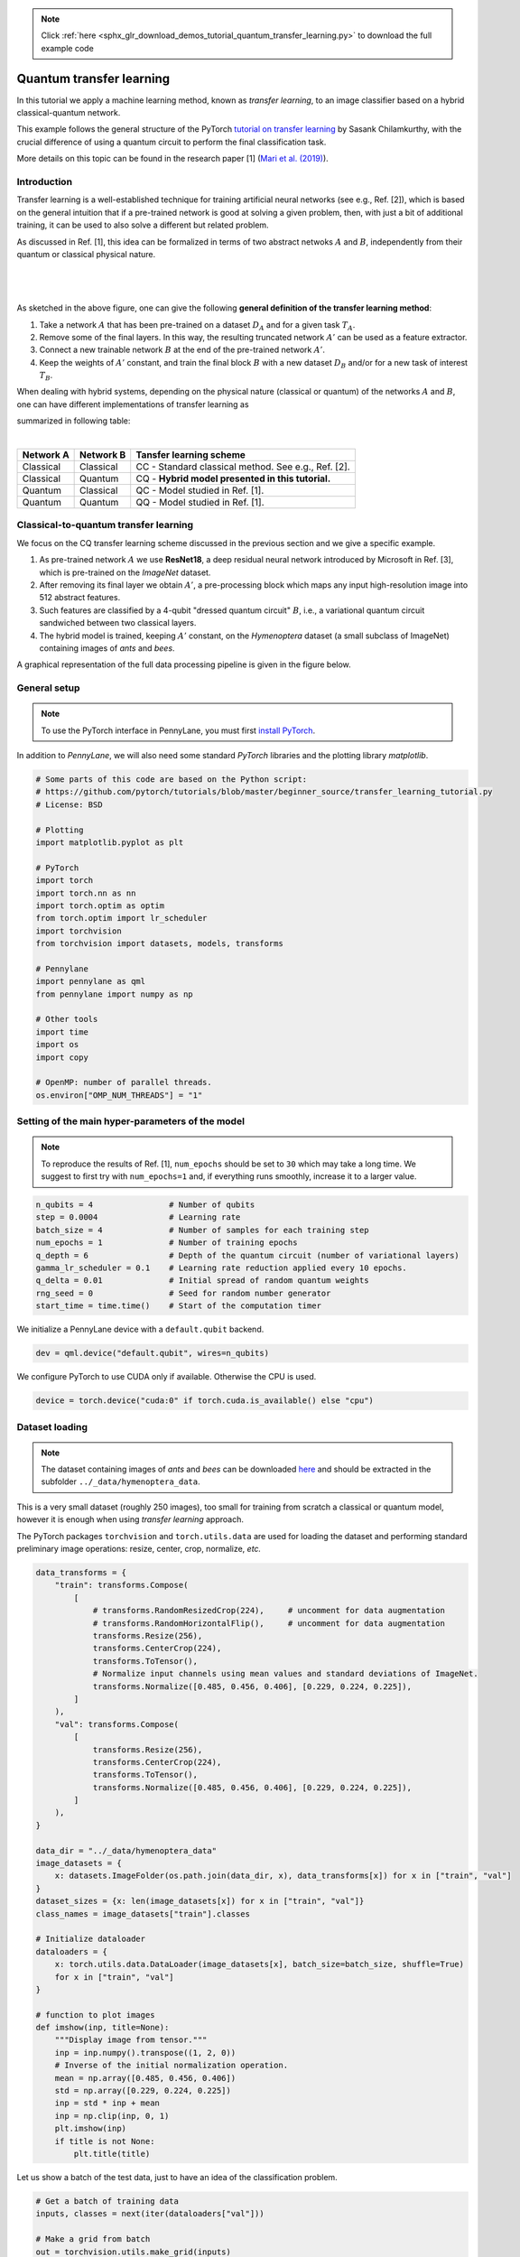 .. note::
    :class: sphx-glr-download-link-note

    Click :ref:`here <sphx_glr_download_demos_tutorial_quantum_transfer_learning.py>` to download the full example code
.. rst-class:: sphx-glr-example-title

.. _sphx_glr_demos_tutorial_quantum_transfer_learning.py:


.. _quantum_transfer_learning:

Quantum transfer learning
=========================

In this tutorial we apply a machine learning method, known as *transfer learning*, to an
image classifier based on a hybrid classical-quantum network.

This example follows the general structure of the PyTorch
`tutorial on transfer learning <https://pytorch.org/tutorials/beginner/transfer_learning_tutorial.html>`_
by Sasank Chilamkurthy, with the crucial difference of using a quantum circuit to perform the
final classification task.

More details on this topic can be found in the research paper [1] (`Mari et al. (2019) <https://arxiv.org/abs/1912.08278>`_).


Introduction
------------

Transfer learning is a well-established technique for training artificial neural networks (see e.g., Ref. [2]),
which is based on the general intuition that if a pre-trained network is good at solving a
given problem, then, with just a bit of additional training, it can be used to also solve a different
but related problem.

As discussed in Ref. [1], this idea can be formalized in terms of two abstract netwoks :math:`A`
and :math:`B`, independently from their quantum or classical physical nature.

|


.. figure:: ../demonstrations/quantum_transfer_learning/transfer_learning_general.png
   :scale: 45%
   :alt: transfer_general
   :align: center

|

As sketched in the above figure, one can give the following **general definition of the
transfer learning method**:

1. Take a network :math:`A` that has been pre-trained on a dataset :math:`D_A` and for a given
   task :math:`T_A`.

2. Remove some of the final layers. In this way, the resulting truncated network :math:`A'`
   can be used as a feature extractor.

3. Connect a new trainable network :math:`B` at the end of the pre-trained network :math:`A'`.

4. Keep the weights of :math:`A'` constant, and train the final block :math:`B` with a
   new dataset :math:`D_B` and/or for a new task of interest :math:`T_B`.

When dealing with hybrid systems, depending on the physical nature (classical or quantum) of the
networks :math:`A` and :math:`B`, one can have different implementations of transfer learning as

summarized in following table:

|

.. rst-class:: docstable

+-----------+-----------+-----------------------------------------------------+
| Network A | Network B | Tansfer learning scheme                             |
+===========+===========+=====================================================+
| Classical | Classical | CC - Standard classical method. See e.g., Ref. [2]. |
+-----------+-----------+-----------------------------------------------------+
| Classical | Quantum   | CQ - **Hybrid model presented in this tutorial.**   |
+-----------+-----------+-----------------------------------------------------+
| Quantum   | Classical | QC - Model studied in Ref. [1].                     |
+-----------+-----------+-----------------------------------------------------+
| Quantum   | Quantum   | QQ - Model studied in Ref. [1].                     |
+-----------+-----------+-----------------------------------------------------+

Classical-to-quantum transfer learning
--------------------------------------

We focus on the CQ transfer learning scheme discussed in the previous section and we give a specific example.

1. As pre-trained network :math:`A` we use **ResNet18**, a deep residual neural network introduced by
   Microsoft in Ref. [3], which is pre-trained on the *ImageNet* dataset.

2. After removing its final layer we obtain :math:`A'`, a pre-processing block which maps any
   input high-resolution image into 512 abstract features.

3. Such features are classified by a 4-qubit "dressed quantum circuit" :math:`B`, i.e., a
   variational quantum circuit sandwiched between two classical layers.

4. The hybrid model is trained, keeping :math:`A'` constant, on the *Hymenoptera* dataset
   (a small subclass of ImageNet) containing images of *ants* and *bees*.

A graphical representation of the full data processing pipeline is given in the figure below.

.. figure:: ../demonstrations/quantum_transfer_learning/transfer_learning_c2q.png
   :scale: 55%
   :alt: transfer_c2q
   :align: center


General setup
------------------------

.. note::

   To use the PyTorch interface in PennyLane, you must first
   `install PyTorch <https://pytorch.org/get-started/locally/#start-locally>`_.

In addition to *PennyLane*, we will also need some standard *PyTorch* libraries and the
plotting library *matplotlib*.


.. code-block:: default


    # Some parts of this code are based on the Python script:
    # https://github.com/pytorch/tutorials/blob/master/beginner_source/transfer_learning_tutorial.py
    # License: BSD

    # Plotting
    import matplotlib.pyplot as plt

    # PyTorch
    import torch
    import torch.nn as nn
    import torch.optim as optim
    from torch.optim import lr_scheduler
    import torchvision
    from torchvision import datasets, models, transforms

    # Pennylane
    import pennylane as qml
    from pennylane import numpy as np

    # Other tools
    import time
    import os
    import copy

    # OpenMP: number of parallel threads.
    os.environ["OMP_NUM_THREADS"] = "1"








Setting of the main hyper-parameters of the model
------------------------------------------------------------

.. note::
  To reproduce the results of Ref. [1], ``num_epochs`` should be set to ``30`` which may take a long time.
  We suggest to first try with ``num_epochs=1`` and, if everything runs smoothly, increase it to a larger value.


.. code-block:: default



    n_qubits = 4                # Number of qubits
    step = 0.0004               # Learning rate
    batch_size = 4              # Number of samples for each training step
    num_epochs = 1              # Number of training epochs
    q_depth = 6                 # Depth of the quantum circuit (number of variational layers)
    gamma_lr_scheduler = 0.1    # Learning rate reduction applied every 10 epochs.
    q_delta = 0.01              # Initial spread of random quantum weights
    rng_seed = 0                # Seed for random number generator
    start_time = time.time()    # Start of the computation timer







We initialize a PennyLane device with a ``default.qubit`` backend.


.. code-block:: default


    dev = qml.device("default.qubit", wires=n_qubits)







We configure PyTorch to use CUDA only if available. Otherwise the CPU is used.


.. code-block:: default


    device = torch.device("cuda:0" if torch.cuda.is_available() else "cpu")







Dataset loading
------------------------------------------------------------

.. note::
    The dataset containing images of *ants* and *bees* can be downloaded
    `here <https://download.pytorch.org/tutorial/hymenoptera_data.zip>`_ and
    should be extracted in the subfolder ``../_data/hymenoptera_data``.

This is a very small dataset (roughly 250 images), too small for training from scratch a
classical or quantum model, however it is enough when using *transfer learning* approach.

The PyTorch packages ``torchvision`` and ``torch.utils.data`` are used for loading the dataset
and performing standard preliminary image operations: resize, center, crop, normalize, *etc.*


.. code-block:: default


    data_transforms = {
        "train": transforms.Compose(
            [
                # transforms.RandomResizedCrop(224),     # uncomment for data augmentation
                # transforms.RandomHorizontalFlip(),     # uncomment for data augmentation
                transforms.Resize(256),
                transforms.CenterCrop(224),
                transforms.ToTensor(),
                # Normalize input channels using mean values and standard deviations of ImageNet.
                transforms.Normalize([0.485, 0.456, 0.406], [0.229, 0.224, 0.225]),
            ]
        ),
        "val": transforms.Compose(
            [
                transforms.Resize(256),
                transforms.CenterCrop(224),
                transforms.ToTensor(),
                transforms.Normalize([0.485, 0.456, 0.406], [0.229, 0.224, 0.225]),
            ]
        ),
    }

    data_dir = "../_data/hymenoptera_data"
    image_datasets = {
        x: datasets.ImageFolder(os.path.join(data_dir, x), data_transforms[x]) for x in ["train", "val"]
    }
    dataset_sizes = {x: len(image_datasets[x]) for x in ["train", "val"]}
    class_names = image_datasets["train"].classes

    # Initialize dataloader
    dataloaders = {
        x: torch.utils.data.DataLoader(image_datasets[x], batch_size=batch_size, shuffle=True)
        for x in ["train", "val"]
    }

    # function to plot images
    def imshow(inp, title=None):
        """Display image from tensor."""
        inp = inp.numpy().transpose((1, 2, 0))
        # Inverse of the initial normalization operation.
        mean = np.array([0.485, 0.456, 0.406])
        std = np.array([0.229, 0.224, 0.225])
        inp = std * inp + mean
        inp = np.clip(inp, 0, 1)
        plt.imshow(inp)
        if title is not None:
            plt.title(title)








Let us show a batch of the test data, just to have an idea of the classification problem.


.. code-block:: default


    # Get a batch of training data
    inputs, classes = next(iter(dataloaders["val"]))

    # Make a grid from batch
    out = torchvision.utils.make_grid(inputs)

    imshow(out, title=[class_names[x] for x in classes])

    # In order to get reproducible results, we set a manual seed for the
    # random number generator and re-initialize the dataloaders.

    torch.manual_seed(rng_seed)
    dataloaders = {
        x: torch.utils.data.DataLoader(image_datasets[x], batch_size=batch_size, shuffle=True)
        for x in ["train", "val"]
    }





.. image:: /demos/images/sphx_glr_tutorial_quantum_transfer_learning_001.png
    :class: sphx-glr-single-img




Variational quantum circuit
------------------------------------
We first define some quantum layers that will compose the quantum circuit.


.. code-block:: default



    def H_layer(nqubits):
        """Layer of single-qubit Hadamard gates.
        """
        for idx in range(nqubits):
            qml.Hadamard(wires=idx)


    def RY_layer(w):
        """Layer of parametrized qubit rotations around the y axis.
        """
        for idx, element in enumerate(w):
            qml.RY(element, wires=idx)


    def entangling_layer(nqubits):
        """Layer of CNOTs followed by another shifted layer of CNOT.
        """
        # In other words it should apply something like :
        # CNOT  CNOT  CNOT  CNOT...  CNOT
        #   CNOT  CNOT  CNOT...  CNOT
        for i in range(0, nqubits - 1, 2):  # Loop over even indices: i=0,2,...N-2
            qml.CNOT(wires=[i, i + 1])
        for i in range(1, nqubits - 1, 2):  # Loop over odd indices:  i=1,3,...N-3
            qml.CNOT(wires=[i, i + 1])








Now we define the quantum circuit through the PennyLane `qnode` decorator .

The structure is that of a typical variational quantum circuit:

* **Embedding layer:** All qubits are first initialized in a balanced superposition
  of *up* and *down* states, then they are rotated according to the input parameters
  (local embedding).

* **Variational layers:** A sequence of trainable rotation layers and constant
  entangling layers is applied.

* **Measurement layer:** For each qubit, the local expectation value of the :math:`Z`
  operator is measured. This produces a classical output vector, suitable for
  additional post-processing.


.. code-block:: default



    @qml.qnode(dev, interface="torch")
    def q_net(q_in, q_weights_flat):

        # Reshape weights
        q_weights = q_weights_flat.reshape(q_depth, n_qubits)

        # Start from state |+> , unbiased w.r.t. |0> and |1>
        H_layer(n_qubits)

        # Embed features in the quantum node
        RY_layer(q_in)

        # Sequence of trainable variational layers
        for k in range(q_depth):
            entangling_layer(n_qubits)
            RY_layer(q_weights[k])

        # Expectation values in the Z basis
        exp_vals = [qml.expval(qml.PauliZ(position)) for position in range(n_qubits)]
        return tuple(exp_vals)








Dressed quantum circuit
------------------------

We can now define a custom ``torch.nn.Module`` representing a *dressed* quantum circuit.

This is a concatenation of:

* A classical pre-processing layer (``nn.Linear``).
* A classical activation function (``torch.tanh``).
* A constant ``np.pi/2.0`` scaling.
* The previously defined quantum circuit (``q_net``).
* A classical post-processing layer (``nn.Linear``).

The input of the module is a batch of vectors with 512 real parameters (features) and
the output is a batch of vectors with two real outputs (associated with the two classes
of images: *ants* and *bees*).


.. code-block:: default



    class Quantumnet(nn.Module):
        def __init__(self):
            super().__init__()
            self.pre_net = nn.Linear(512, n_qubits)
            self.q_params = nn.Parameter(q_delta * torch.randn(q_depth * n_qubits))
            self.post_net = nn.Linear(n_qubits, 2)

        def forward(self, input_features):
            pre_out = self.pre_net(input_features)
            q_in = torch.tanh(pre_out) * np.pi / 2.0

            # Apply the quantum circuit to each element of the batch and append to q_out
            q_out = torch.Tensor(0, n_qubits)
            q_out = q_out.to(device)
            for elem in q_in:
                q_out_elem = q_net(elem, self.q_params).float().unsqueeze(0)
                q_out = torch.cat((q_out, q_out_elem))
            return self.post_net(q_out)








Hybrid classical-quantum model
------------------------------------

We are finally ready to build our full hybrid classical-quantum network.
We follow the *transfer learning* approach:

1. First load the classical pre-trained network *ResNet18* from the ``torchvision.models`` zoo.
2. Freeze all the weights since they should not be trained.
3. Replace the last fully connected layer with our trainable dressed quantum circuit (``Quantumnet``).

.. note::
  The *ResNet18* model is automatically downloaded by PyTorch and it may take several minutes (only the first time).



.. code-block:: default

    model_hybrid = torchvision.models.resnet18(pretrained=True)

    for param in model_hybrid.parameters():
        param.requires_grad = False


    # Notice that model_hybrid.fc is the last layer of ResNet18
    model_hybrid.fc = Quantumnet()

    # Use CUDA or CPU according to the "device" object.
    model_hybrid = model_hybrid.to(device)







Training and results
------------------------

Before training the network we need to specify the *loss* function.

We use, as usual in classification problem, the *cross-entropy* which is
directly available within ``torch.nn``.


.. code-block:: default



    criterion = nn.CrossEntropyLoss()







We also initialize the *Adam optimizer* which is called at each training step
in order to update the weights of the model.


.. code-block:: default



    optimizer_hybrid = optim.Adam(model_hybrid.fc.parameters(), lr=step)







We schedule to reduce the learning rate by a factor of ``gamma_lr_scheduler``
every 10 epochs.


.. code-block:: default



    exp_lr_scheduler = lr_scheduler.StepLR(optimizer_hybrid, step_size=10, gamma=gamma_lr_scheduler)







What follows is a training function that will be called later.
This function should return a trained model that can be used to make predictions
(classifications).


.. code-block:: default



    def train_model(model, criterion, optimizer, scheduler, num_epochs):
        since = time.time()
        best_model_wts = copy.deepcopy(model.state_dict())
        best_acc = 0.0
        best_loss = 10000.0  # Large arbitrary number
        best_acc_train = 0.0
        best_loss_train = 10000.0  # Large arbitrary number
        print("Training started:")

        for epoch in range(num_epochs):

            # Each epoch has a training and validation phase
            for phase in ["train", "val"]:
                if phase == "train":
                    scheduler.step()
                    # Set model to training mode
                    model.train()
                else:
                    # Set model to evaluate mode
                    model.eval()
                running_loss = 0.0
                running_corrects = 0

                # Iterate over data.
                n_batches = dataset_sizes[phase] // batch_size
                it = 0
                for inputs, labels in dataloaders[phase]:
                    since_batch = time.time()
                    batch_size_ = len(inputs)
                    inputs = inputs.to(device)
                    labels = labels.to(device)
                    optimizer.zero_grad()

                    # Track/compute gradient and make an optimization step only when training
                    with torch.set_grad_enabled(phase == "train"):
                        outputs = model(inputs)
                        _, preds = torch.max(outputs, 1)
                        loss = criterion(outputs, labels)
                        if phase == "train":
                            loss.backward()
                            optimizer.step()

                    # Print iteration results
                    running_loss += loss.item() * batch_size_
                    batch_corrects = torch.sum(preds == labels.data).item()
                    running_corrects += batch_corrects
                    print(
                        "Phase: {} Epoch: {}/{} Iter: {}/{} Batch time: {:.4f}".format(
                            phase,
                            epoch + 1,
                            num_epochs,
                            it + 1,
                            n_batches + 1,
                            time.time() - since_batch,
                        ),
                        end="\r",
                        flush=True,
                    )
                    it += 1

                # Print epoch results
                epoch_loss = running_loss / dataset_sizes[phase]
                epoch_acc = running_corrects / dataset_sizes[phase]
                print(
                    "Phase: {} Epoch: {}/{} Loss: {:.4f} Acc: {:.4f}        ".format(
                        "train" if phase == "train" else "val  ",
                        epoch + 1,
                        num_epochs,
                        epoch_loss,
                        epoch_acc,
                    )
                )

                # Check if this is the best model wrt previous epochs
                if phase == "val" and epoch_acc > best_acc:
                    best_acc = epoch_acc
                    best_model_wts = copy.deepcopy(model.state_dict())
                if phase == "val" and epoch_loss < best_loss:
                    best_loss = epoch_loss
                if phase == "train" and epoch_acc > best_acc_train:
                    best_acc_train = epoch_acc
                if phase == "train" and epoch_loss < best_loss_train:
                    best_loss_train = epoch_loss

        # Print final results
        model.load_state_dict(best_model_wts)
        time_elapsed = time.time() - since
        print("Training completed in {:.0f}m {:.0f}s".format(time_elapsed // 60, time_elapsed % 60))
        print("Best test loss: {:.4f} | Best test accuracy: {:.4f}".format(best_loss, best_acc))
        return model








We are ready to perform the actual training process.


.. code-block:: default


    model_hybrid = train_model(
        model_hybrid, criterion, optimizer_hybrid, exp_lr_scheduler, num_epochs=num_epochs
    )





.. rst-class:: sphx-glr-script-out

 Out:

 .. code-block:: none

    Training started:
    Phase: train Epoch: 1/1 Iter: 1/62 Batch time: 1.6129    Phase: train Epoch: 1/1 Iter: 2/62 Batch time: 1.5169    Phase: train Epoch: 1/1 Iter: 3/62 Batch time: 1.4862    Phase: train Epoch: 1/1 Iter: 4/62 Batch time: 1.4910    Phase: train Epoch: 1/1 Iter: 5/62 Batch time: 1.5273    Phase: train Epoch: 1/1 Iter: 6/62 Batch time: 1.5113    Phase: train Epoch: 1/1 Iter: 7/62 Batch time: 1.5937    Phase: train Epoch: 1/1 Iter: 8/62 Batch time: 1.5711    Phase: train Epoch: 1/1 Iter: 9/62 Batch time: 1.6352    Phase: train Epoch: 1/1 Iter: 10/62 Batch time: 1.5718    Phase: train Epoch: 1/1 Iter: 11/62 Batch time: 1.5721    Phase: train Epoch: 1/1 Iter: 12/62 Batch time: 1.4812    Phase: train Epoch: 1/1 Iter: 13/62 Batch time: 1.5735    Phase: train Epoch: 1/1 Iter: 14/62 Batch time: 1.5213    Phase: train Epoch: 1/1 Iter: 15/62 Batch time: 1.4790    Phase: train Epoch: 1/1 Iter: 16/62 Batch time: 1.4451    Phase: train Epoch: 1/1 Iter: 17/62 Batch time: 1.7216    Phase: train Epoch: 1/1 Iter: 18/62 Batch time: 1.7464    Phase: train Epoch: 1/1 Iter: 19/62 Batch time: 1.5157    Phase: train Epoch: 1/1 Iter: 20/62 Batch time: 1.5986    Phase: train Epoch: 1/1 Iter: 21/62 Batch time: 1.4976    Phase: train Epoch: 1/1 Iter: 22/62 Batch time: 1.6289    Phase: train Epoch: 1/1 Iter: 23/62 Batch time: 1.5516    Phase: train Epoch: 1/1 Iter: 24/62 Batch time: 1.5104    Phase: train Epoch: 1/1 Iter: 25/62 Batch time: 1.4955    Phase: train Epoch: 1/1 Iter: 26/62 Batch time: 1.6132    Phase: train Epoch: 1/1 Iter: 27/62 Batch time: 1.9221    Phase: train Epoch: 1/1 Iter: 28/62 Batch time: 1.7058    Phase: train Epoch: 1/1 Iter: 29/62 Batch time: 1.5294    Phase: train Epoch: 1/1 Iter: 30/62 Batch time: 1.4744    Phase: train Epoch: 1/1 Iter: 31/62 Batch time: 1.4862    Phase: train Epoch: 1/1 Iter: 32/62 Batch time: 1.5113    Phase: train Epoch: 1/1 Iter: 33/62 Batch time: 1.5224    Phase: train Epoch: 1/1 Iter: 34/62 Batch time: 1.6965    Phase: train Epoch: 1/1 Iter: 35/62 Batch time: 1.4400    Phase: train Epoch: 1/1 Iter: 36/62 Batch time: 1.4742    Phase: train Epoch: 1/1 Iter: 37/62 Batch time: 1.6011    Phase: train Epoch: 1/1 Iter: 38/62 Batch time: 1.6177    Phase: train Epoch: 1/1 Iter: 39/62 Batch time: 1.5032    Phase: train Epoch: 1/1 Iter: 40/62 Batch time: 1.5147    Phase: train Epoch: 1/1 Iter: 41/62 Batch time: 1.6103    Phase: train Epoch: 1/1 Iter: 42/62 Batch time: 1.5827    Phase: train Epoch: 1/1 Iter: 43/62 Batch time: 1.4945    Phase: train Epoch: 1/1 Iter: 44/62 Batch time: 1.4717    Phase: train Epoch: 1/1 Iter: 45/62 Batch time: 1.6356    Phase: train Epoch: 1/1 Iter: 46/62 Batch time: 1.4900    Phase: train Epoch: 1/1 Iter: 47/62 Batch time: 1.5732    Phase: train Epoch: 1/1 Iter: 48/62 Batch time: 1.4953    Phase: train Epoch: 1/1 Iter: 49/62 Batch time: 1.4504    Phase: train Epoch: 1/1 Iter: 50/62 Batch time: 1.4471    Phase: train Epoch: 1/1 Iter: 51/62 Batch time: 1.5055    Phase: train Epoch: 1/1 Iter: 52/62 Batch time: 1.5442    Phase: train Epoch: 1/1 Iter: 53/62 Batch time: 1.4790    Phase: train Epoch: 1/1 Iter: 54/62 Batch time: 1.5420    Phase: train Epoch: 1/1 Iter: 55/62 Batch time: 1.5209    Phase: train Epoch: 1/1 Iter: 56/62 Batch time: 1.5958    Phase: train Epoch: 1/1 Iter: 57/62 Batch time: 1.6180    Phase: train Epoch: 1/1 Iter: 58/62 Batch time: 2.1867    Phase: train Epoch: 1/1 Iter: 59/62 Batch time: 2.3948    Phase: train Epoch: 1/1 Iter: 60/62 Batch time: 2.0731    Phase: train Epoch: 1/1 Iter: 61/62 Batch time: 2.4895    Phase: train Epoch: 1/1 Loss: 0.6916 Acc: 0.5164        
    Phase: val Epoch: 1/1 Iter: 1/39 Batch time: 0.3958    Phase: val Epoch: 1/1 Iter: 2/39 Batch time: 0.3613    Phase: val Epoch: 1/1 Iter: 3/39 Batch time: 0.3457    Phase: val Epoch: 1/1 Iter: 4/39 Batch time: 0.3577    Phase: val Epoch: 1/1 Iter: 5/39 Batch time: 0.3697    Phase: val Epoch: 1/1 Iter: 6/39 Batch time: 0.3610    Phase: val Epoch: 1/1 Iter: 7/39 Batch time: 0.3670    Phase: val Epoch: 1/1 Iter: 8/39 Batch time: 0.3700    Phase: val Epoch: 1/1 Iter: 9/39 Batch time: 0.4653    Phase: val Epoch: 1/1 Iter: 10/39 Batch time: 0.4056    Phase: val Epoch: 1/1 Iter: 11/39 Batch time: 0.3718    Phase: val Epoch: 1/1 Iter: 12/39 Batch time: 0.3615    Phase: val Epoch: 1/1 Iter: 13/39 Batch time: 0.3508    Phase: val Epoch: 1/1 Iter: 14/39 Batch time: 0.3444    Phase: val Epoch: 1/1 Iter: 15/39 Batch time: 0.3843    Phase: val Epoch: 1/1 Iter: 16/39 Batch time: 0.3536    Phase: val Epoch: 1/1 Iter: 17/39 Batch time: 0.3835    Phase: val Epoch: 1/1 Iter: 18/39 Batch time: 0.4077    Phase: val Epoch: 1/1 Iter: 19/39 Batch time: 0.3463    Phase: val Epoch: 1/1 Iter: 20/39 Batch time: 0.3754    Phase: val Epoch: 1/1 Iter: 21/39 Batch time: 0.3434    Phase: val Epoch: 1/1 Iter: 22/39 Batch time: 0.3629    Phase: val Epoch: 1/1 Iter: 23/39 Batch time: 0.3566    Phase: val Epoch: 1/1 Iter: 24/39 Batch time: 0.3107    Phase: val Epoch: 1/1 Iter: 25/39 Batch time: 0.3248    Phase: val Epoch: 1/1 Iter: 26/39 Batch time: 0.3344    Phase: val Epoch: 1/1 Iter: 27/39 Batch time: 0.3159    Phase: val Epoch: 1/1 Iter: 28/39 Batch time: 0.3377    Phase: val Epoch: 1/1 Iter: 29/39 Batch time: 0.3339    Phase: val Epoch: 1/1 Iter: 30/39 Batch time: 0.3281    Phase: val Epoch: 1/1 Iter: 31/39 Batch time: 0.3353    Phase: val Epoch: 1/1 Iter: 32/39 Batch time: 0.3257    Phase: val Epoch: 1/1 Iter: 33/39 Batch time: 0.3430    Phase: val Epoch: 1/1 Iter: 34/39 Batch time: 0.3475    Phase: val Epoch: 1/1 Iter: 35/39 Batch time: 0.3302    Phase: val Epoch: 1/1 Iter: 36/39 Batch time: 0.3169    Phase: val Epoch: 1/1 Iter: 37/39 Batch time: 0.3097    Phase: val Epoch: 1/1 Iter: 38/39 Batch time: 0.3265    Phase: val Epoch: 1/1 Iter: 39/39 Batch time: 0.0959    Phase: val   Epoch: 1/1 Loss: 0.6475 Acc: 0.6732        
    Training completed in 1m 55s
    Best test loss: 0.6475 | Best test accuracy: 0.6732


Visualizing the model predictions
------------------------------------

We first define a visualization function for a batch of test data.


.. code-block:: default



    def visualize_model(model, num_images=6, fig_name="Predictions"):
        images_so_far = 0
        _fig = plt.figure(fig_name)
        model.eval()
        with torch.no_grad():
            for _i, (inputs, labels) in enumerate(dataloaders["val"]):
                inputs = inputs.to(device)
                labels = labels.to(device)
                outputs = model(inputs)
                _, preds = torch.max(outputs, 1)
                for j in range(inputs.size()[0]):
                    images_so_far += 1
                    ax = plt.subplot(num_images // 2, 2, images_so_far)
                    ax.axis("off")
                    ax.set_title("[{}]".format(class_names[preds[j]]))
                    imshow(inputs.cpu().data[j])
                    if images_so_far == num_images:
                        return








Finally, we can run the previous function to see a batch of images
with the corresponding predictions.



.. code-block:: default

    visualize_model(model_hybrid, num_images=batch_size)
    plt.show()




.. image:: /demos/images/sphx_glr_tutorial_quantum_transfer_learning_002.png
    :class: sphx-glr-single-img




References
------------

[1] Andrea Mari, Thomas R. Bromley, Josh Izaac, Maria Schuld, and Nathan Killoran.
*Transfer learning in hybrid classical-quantum neural networks*. arXiv:1912.08278 (2019).

[2] Rajat Raina, Alexis Battle, Honglak  Lee,  Benjamin Packer, and Andrew Y Ng.
*Self-taught learning:  transfer learning from unlabeled data*.
Proceedings of the 24th International  Conference  on  Machine  Learning*, 759–766 (2007).

[3] Kaiming He, Xiangyu Zhang, Shaoqing ren and Jian Sun. *Deep residual learning for image recognition*.
Proceedings of the IEEE Conference on Computer Vision and Pattern Recognition, 770-778 (2016).

[4] Ville Bergholm, Josh Izaac, Maria Schuld, Christian Gogolin, Carsten Blank, Keri McKiernan, and Nathan Killoran.
*PennyLane: Automatic differentiation of hybrid quantum-classical computations*. arXiv:1811.04968 (2018).


.. rst-class:: sphx-glr-timing

   **Total running time of the script:** ( 1 minutes  57.152 seconds)


.. _sphx_glr_download_demos_tutorial_quantum_transfer_learning.py:


.. only :: html

 .. container:: sphx-glr-footer
    :class: sphx-glr-footer-example



  .. container:: sphx-glr-download

     :download:`Download Python source code: tutorial_quantum_transfer_learning.py <tutorial_quantum_transfer_learning.py>`



  .. container:: sphx-glr-download

     :download:`Download Jupyter notebook: tutorial_quantum_transfer_learning.ipynb <tutorial_quantum_transfer_learning.ipynb>`


.. only:: html

 .. rst-class:: sphx-glr-signature

    `Gallery generated by Sphinx-Gallery <https://sphinx-gallery.readthedocs.io>`_
